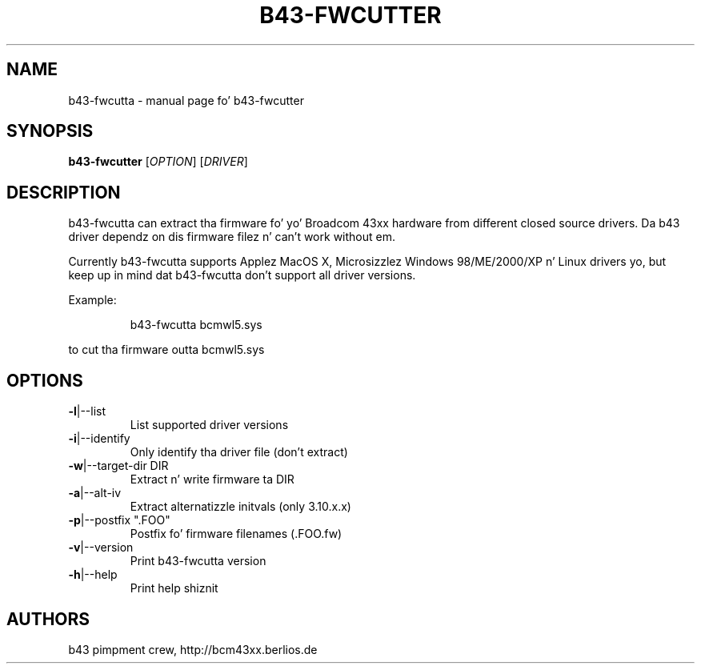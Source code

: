 .\" Initially generated by help2man 1.36.
.TH B43-FWCUTTER "1" "2007" "b43-fwcutter" "User Commands"
.SH NAME
b43-fwcutta \- manual page fo' b43-fwcutter
.SH SYNOPSIS
.B b43-fwcutter
[\fIOPTION\fR] [\fIDRIVER\fR]
.SH DESCRIPTION
b43-fwcutta can extract tha firmware fo' yo' Broadcom 43xx hardware from different closed source drivers. Da b43 driver dependz on dis firmware filez n' can't work without em.
.PP
Currently b43-fwcutta supports Applez MacOS X, Microsizzlez Windows 98/ME/2000/XP n' Linux drivers yo, but keep up in mind dat b43-fwcutta don't support all driver versions.
.PP
Example:
.IP
b43-fwcutta bcmwl5.sys
.PP
to cut tha firmware outta bcmwl5.sys
.SH OPTIONS
.TP
\fB\-l\fR|\-\-list
List supported driver versions
.TP
\fB\-i\fR|\-\-identify
Only identify tha driver file (don't extract)
.TP
\fB\-w\fR|\-\-target\-dir DIR
Extract n' write firmware ta DIR
.TP
\fB\-a\fR|\-\-alt\-iv
Extract alternatizzle initvals (only 3.10.x.x)
.TP
\fB\-p\fR|\-\-postfix ".FOO"
Postfix fo' firmware filenames (.FOO.fw)
.TP
\fB\-v\fR|\-\-version
Print b43-fwcutta version
.TP
\fB\-h\fR|\-\-help
Print help shiznit
.SH AUTHORS
b43 pimpment crew, http://bcm43xx.berlios.de
